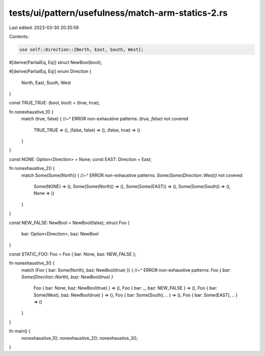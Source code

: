tests/ui/pattern/usefulness/match-arm-statics-2.rs
==================================================

Last edited: 2023-03-30 20:35:59

Contents:

.. code-block:: rs

    use self::Direction::{North, East, South, West};

#[derive(PartialEq, Eq)]
struct NewBool(bool);

#[derive(PartialEq, Eq)]
enum Direction {
    North,
    East,
    South,
    West
}

const TRUE_TRUE: (bool, bool) = (true, true);

fn nonexhaustive_1() {
    match (true, false) {
    //~^ ERROR non-exhaustive patterns: `(true, false)` not covered
        TRUE_TRUE => (),
        (false, false) => (),
        (false, true) => ()
    }
}

const NONE: Option<Direction> = None;
const EAST: Direction = East;

fn nonexhaustive_2() {
    match Some(Some(North)) {
    //~^ ERROR non-exhaustive patterns: `Some(Some(Direction::West))` not covered
        Some(NONE) => (),
        Some(Some(North)) => (),
        Some(Some(EAST)) => (),
        Some(Some(South)) => (),
        None => ()
    }
}

const NEW_FALSE: NewBool = NewBool(false);
struct Foo {
    bar: Option<Direction>,
    baz: NewBool
}

const STATIC_FOO: Foo = Foo { bar: None, baz: NEW_FALSE };

fn nonexhaustive_3() {
    match (Foo { bar: Some(North), baz: NewBool(true) }) {
    //~^ ERROR non-exhaustive patterns: `Foo { bar: Some(Direction::North), baz: NewBool(true) }`
        Foo { bar: None, baz: NewBool(true) } => (),
        Foo { bar: _, baz: NEW_FALSE } => (),
        Foo { bar: Some(West), baz: NewBool(true) } => (),
        Foo { bar: Some(South), .. } => (),
        Foo { bar: Some(EAST), .. } => ()
    }
}

fn main() {
    nonexhaustive_1();
    nonexhaustive_2();
    nonexhaustive_3();
}


